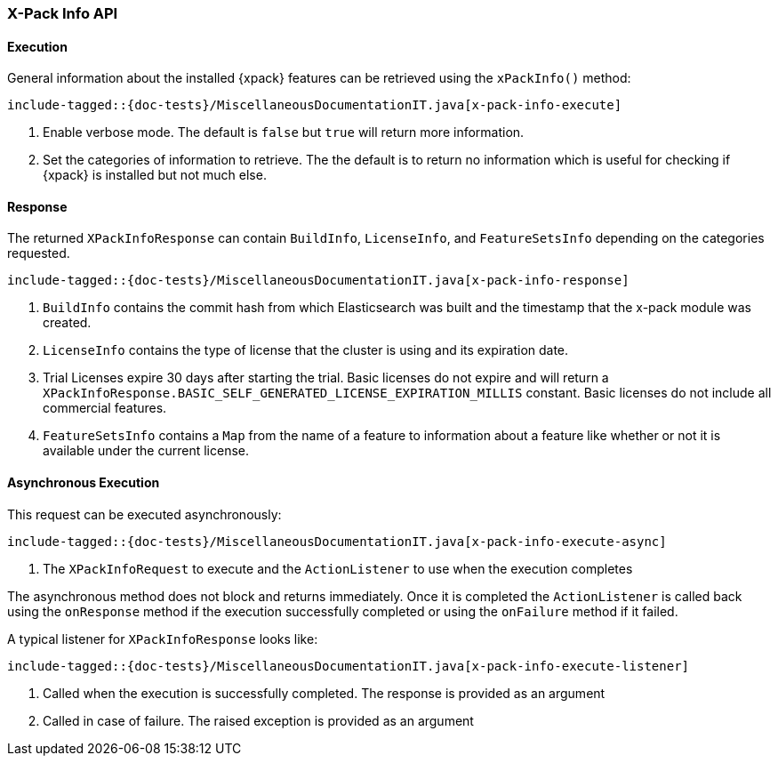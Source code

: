 [[java-rest-high-x-pack-info]]
=== X-Pack Info API

[[java-rest-high-x-pack-info-execution]]
==== Execution

General information about the installed {xpack} features can be retrieved
using the `xPackInfo()` method:

["source","java",subs="attributes,callouts,macros"]
--------------------------------------------------
include-tagged::{doc-tests}/MiscellaneousDocumentationIT.java[x-pack-info-execute]
--------------------------------------------------
<1> Enable verbose mode. The default is `false` but `true` will return
more information.
<2> Set the categories of information to retrieve. The the default is to
return no information which is useful for checking if {xpack} is installed
but not much else.

[[java-rest-high-x-pack-info-response]]
==== Response

The returned `XPackInfoResponse` can contain `BuildInfo`, `LicenseInfo`,
and `FeatureSetsInfo` depending on the categories requested.

["source","java",subs="attributes,callouts,macros"]
--------------------------------------------------
include-tagged::{doc-tests}/MiscellaneousDocumentationIT.java[x-pack-info-response]
--------------------------------------------------
<1> `BuildInfo` contains the commit hash from which Elasticsearch was
built and the timestamp that the x-pack module was created.
<2> `LicenseInfo` contains the type of license that the cluster is using
and its expiration date.
<3> Trial Licenses expire 30 days after starting the trial. Basic licenses do not expire and will return a
`XPackInfoResponse.BASIC_SELF_GENERATED_LICENSE_EXPIRATION_MILLIS` constant. Basic licenses do not include all
commercial features.
<4> `FeatureSetsInfo` contains a `Map` from the name of a feature to
information about a feature like whether or not it is available under
the current license.

[[java-rest-high-x-pack-info-async]]
==== Asynchronous Execution

This request can be executed asynchronously:

["source","java",subs="attributes,callouts,macros"]
--------------------------------------------------
include-tagged::{doc-tests}/MiscellaneousDocumentationIT.java[x-pack-info-execute-async]
--------------------------------------------------
<1> The `XPackInfoRequest` to execute and the `ActionListener` to use when
the execution completes

The asynchronous method does not block and returns immediately. Once it is
completed the `ActionListener` is called back using the `onResponse` method
if the execution successfully completed or using the `onFailure` method if
it failed.

A typical listener for `XPackInfoResponse` looks like:

["source","java",subs="attributes,callouts,macros"]
--------------------------------------------------
include-tagged::{doc-tests}/MiscellaneousDocumentationIT.java[x-pack-info-execute-listener]
--------------------------------------------------
<1> Called when the execution is successfully completed. The response is
provided as an argument
<2> Called in case of failure. The raised exception is provided as an argument
